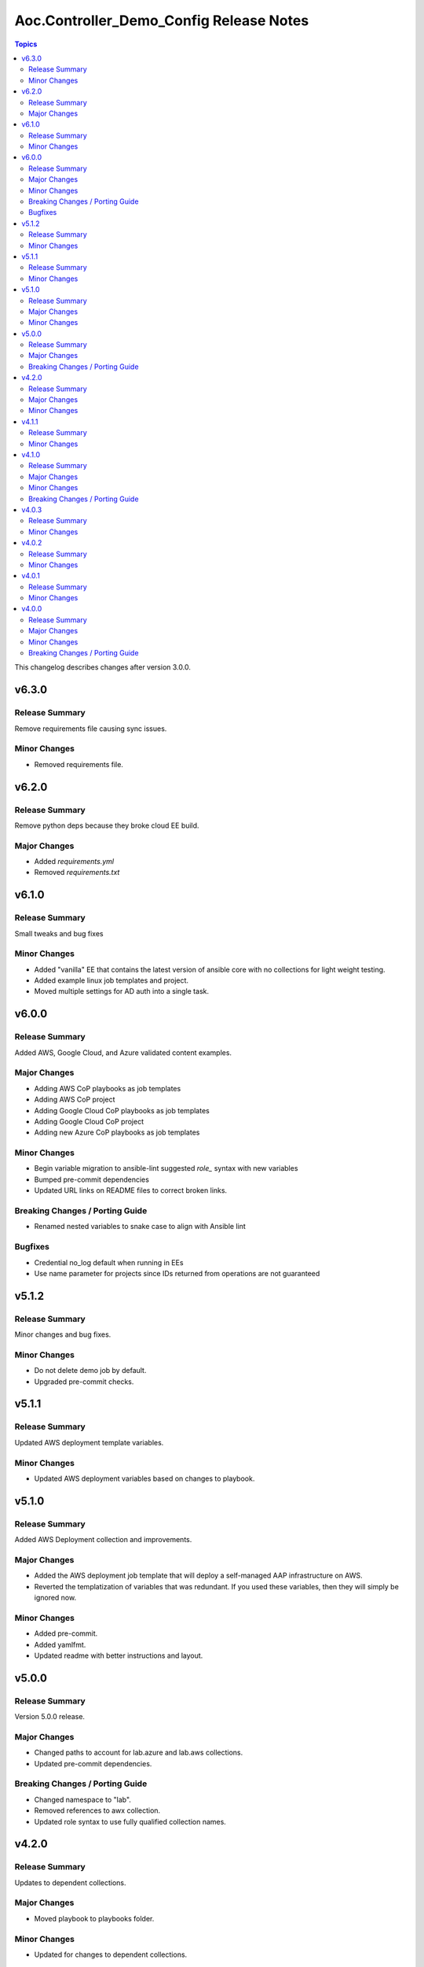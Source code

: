 ========================================
Aoc.Controller_Demo_Config Release Notes
========================================

.. contents:: Topics

This changelog describes changes after version 3.0.0.

v6.3.0
======

Release Summary
---------------

Remove requirements file causing sync issues.

Minor Changes
-------------

- Removed requirements file.

v6.2.0
======

Release Summary
---------------

Remove python deps because they broke cloud EE build.

Major Changes
-------------

- Added `requirements.yml`
- Removed `requirements.txt`

v6.1.0
======

Release Summary
---------------

Small tweaks and bug fixes

Minor Changes
-------------

- Added "vanilla" EE that contains the latest version of ansible core with no collections for light weight testing.
- Added example linux job templates and project.
- Moved multiple settings for AD auth into a single task.

v6.0.0
======

Release Summary
---------------

Added AWS, Google Cloud, and Azure validated content examples.

Major Changes
-------------

- Adding AWS CoP playbooks as job templates
- Adding AWS CoP project
- Adding Google Cloud CoP playbooks as job templates
- Adding Google Cloud CoP project
- Adding new Azure CoP playbooks as job templates

Minor Changes
-------------

- Begin variable migration to ansible-lint suggested `role_` syntax with new variables
- Bumped pre-commit dependencies
- Updated URL links on README files to correct broken links.

Breaking Changes / Porting Guide
--------------------------------

- Renamed nested variables to snake case to align with Ansible lint

Bugfixes
--------

- Credential no_log default when running in EEs
- Use name parameter for projects since IDs returned from operations are not guaranteed

v5.1.2
======

Release Summary
---------------

Minor changes and bug fixes.

Minor Changes
-------------

- Do not delete demo job by default.
- Upgraded pre-commit checks.

v5.1.1
======

Release Summary
---------------

Updated AWS deployment template variables.

Minor Changes
-------------

- Updated AWS deployment variables based on changes to playbook.

v5.1.0
======

Release Summary
---------------

Added AWS Deployment collection and improvements.

Major Changes
-------------

- Added the AWS deployment job template that will deploy a self-managed AAP infrastructure on AWS.
- Reverted the templatization of variables that was redundant.  If you used these variables, then they will simply be ignored now.

Minor Changes
-------------

- Added pre-commit.
- Added yamlfmt.
- Updated readme with better instructions and layout.

v5.0.0
======

Release Summary
---------------

Version 5.0.0 release.

Major Changes
-------------

- Changed paths to account for lab.azure and lab.aws collections.
- Updated pre-commit dependencies.

Breaking Changes / Porting Guide
--------------------------------

- Changed namespace to "lab".
- Removed references to awx collection.
- Updated role syntax to use fully qualified collection names.

v4.2.0
======

Release Summary
---------------

Updates to dependent collections.

Major Changes
-------------

- Moved playbook to playbooks folder.

Minor Changes
-------------

- Updated for changes to dependent collections.

v4.1.1
======

Release Summary
---------------

Added azure tags to job templates.

Minor Changes
-------------

- Added azure tag to job templates.
- Bumped pre-commit tool versions.

v4.1.0
======

Release Summary
---------------

Adding AWS content to the cloud content lab seeded content.

Major Changes
-------------

- Added AWS job templates.
- Added GitHub Workflows tests.

Minor Changes
-------------

- Readme updates to account for the new content added.

Breaking Changes / Porting Guide
--------------------------------

- Changed variables that start with ``azure_`` to ``azure.``.

v4.0.3
======

Release Summary
---------------

Fixes to ensure that seeded content would deploy properly on AAP.

Minor Changes
-------------

- Fixes to ensure that seeded content would deploy properly on AAP.

v4.0.2
======

Release Summary
---------------

Removed assertions prior to playbook run that were no longer needed.

Minor Changes
-------------

- Removed assertions prior to playbook run.

v4.0.1
======

Release Summary
---------------

Removed requirements.yml to push dependency to EE.

Minor Changes
-------------

- Removed requirements.yml

v4.0.0
======

Release Summary
---------------

Refactored the collection with the intent of having a general use as a PoC for seeding content into automation controller.

Major Changes
-------------

- Flags to deploy validated content, content lab content, or both.
- Separated the ability to deploy validated content and content lab content.

Minor Changes
-------------

- Introduced change log.

Breaking Changes / Porting Guide
--------------------------------

- All variable names have been edited and refactored. See ``roles/controller/defaults/main.yml`` for new variables and structure.
